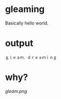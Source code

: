 * gleaming

Basically hello world.

* output

#+begin_src
ｇｌｅａｍ．ｄｒｅａｍｉｎｇ
#+end_src

* why?

[[gleam.png]]
